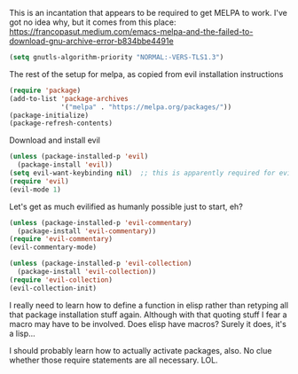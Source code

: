 
This is an incantation that appears to be required to get MELPA to work. I've got no idea why, but 
it comes from this place: 
https://francopasut.medium.com/emacs-melpa-and-the-failed-to-download-gnu-archive-error-b834bbe4491e

#+BEGIN_SRC emacs-lisp
(setq gnutls-algorithm-priority "NORMAL:-VERS-TLS1.3")
#+END_SRC

The rest of the setup for melpa, as copied from evil installation instructions 

#+BEGIN_SRC emacs-lisp
(require 'package)
(add-to-list 'package-archives
             '("melpa" . "https://melpa.org/packages/"))
(package-initialize)
(package-refresh-contents)
#+END_SRC

Download and install evil 

#+BEGIN_SRC emacs-lisp
(unless (package-installed-p 'evil)
  (package-install 'evil))
(setq evil-want-keybinding nil)  ;; this is apparently required for evil-collection keybindings.
(require 'evil)
(evil-mode 1)
#+END_SRC

Let's get as much evilified as humanly possible just to start, eh?

#+BEGIN_SRC emacs-lisp
(unless (package-installed-p 'evil-commentary)
  (package-install 'evil-commentary))
(require 'evil-commentary)
(evil-commentary-mode)

(unless (package-installed-p 'evil-collection)
  (package-install 'evil-collection))
(require 'evil-collection)
(evil-collection-init)
#+END_SRC

I really need to learn how to define a function in elisp rather than retyping all that 
package installation stuff again.  Although with that quoting stuff I fear a macro 
may have to be involved.  Does elisp have macros?  Surely it does, it's a lisp...

I should probably learn how to actually activate packages, also. No clue whether 
those require statements are all necessary. LOL.

